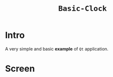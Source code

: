 #+TITLE: ~Basic-Clock~

* Intro

  A very simple and basic *example* of ~Qt~ application.

* Screen

  [[https://raw.githubusercontent.com/fake-rookie/basic_clock/master/screen.png]]